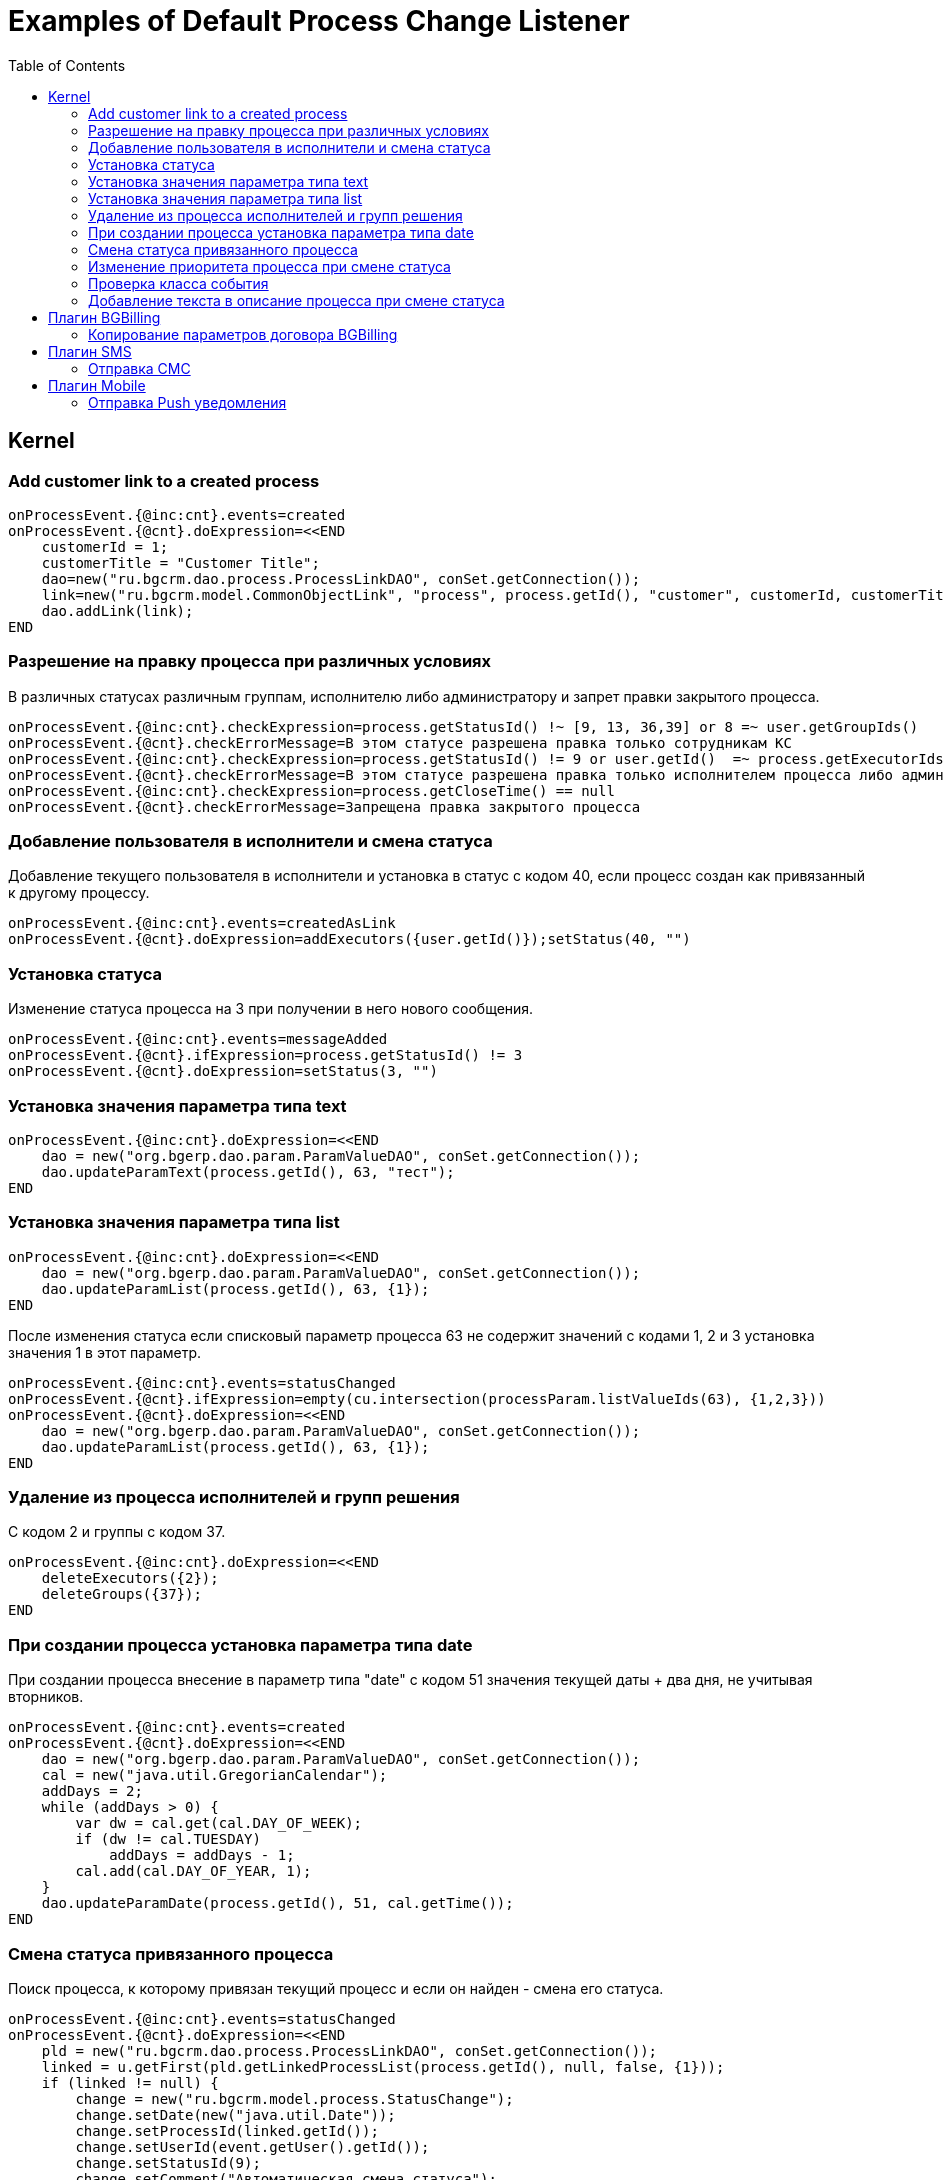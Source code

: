 = Examples of Default Process Change Listener
:toc:

== Kernel

[[add-process-customer-link]]
=== Add customer link to a created process
----
onProcessEvent.{@inc:cnt}.events=created
onProcessEvent.{@cnt}.doExpression=<<END
    customerId = 1;
    customerTitle = "Customer Title";
    dao=new("ru.bgcrm.dao.process.ProcessLinkDAO", conSet.getConnection());
    link=new("ru.bgcrm.model.CommonObjectLink", "process", process.getId(), "customer", customerId, customerTitle);
    dao.addLink(link);
END
----

[[check-change]]
=== Разрешение на правку процесса при различных условиях
В различных статусах различным группам, исполнителю либо администратору и запрет правки закрытого процесса.
----
onProcessEvent.{@inc:cnt}.checkExpression=process.getStatusId() !~ [9, 13, 36,39] or 8 =~ user.getGroupIds()
onProcessEvent.{@cnt}.checkErrorMessage=В этом статусе разрешена правка только сотрудникам КС
onProcessEvent.{@inc:cnt}.checkExpression=process.getStatusId() != 9 or user.getId()  =~ process.getExecutorIds() or 33 =~ user.getPermsetIds()
onProcessEvent.{@cnt}.checkErrorMessage=В этом статусе разрешена правка только исполнителем процесса либо администратором КС
onProcessEvent.{@inc:cnt}.checkExpression=process.getCloseTime() == null
onProcessEvent.{@cnt}.checkErrorMessage=Запрещена правка закрытого процесса
----

[[add-executor]]
=== Добавление пользователя в исполнители и смена статуса
Добавление текущего пользователя в исполнители и установка в статус с кодом 40, если процесс создан как привязанный к другому процессу.
----
onProcessEvent.{@inc:cnt}.events=createdAsLink
onProcessEvent.{@cnt}.doExpression=addExecutors({user.getId()});setStatus(40, "")
----

[[set-status]]
=== Установка статуса
Изменение статуса процесса на 3 при получении в него нового сообщения.
----
onProcessEvent.{@inc:cnt}.events=messageAdded
onProcessEvent.{@cnt}.ifExpression=process.getStatusId() != 3
onProcessEvent.{@cnt}.doExpression=setStatus(3, "")
----

[[set-param-text]]
=== Установка значения параметра типа text
----
onProcessEvent.{@inc:cnt}.doExpression=<<END
    dao = new("org.bgerp.dao.param.ParamValueDAO", conSet.getConnection());
    dao.updateParamText(process.getId(), 63, "тест");
END
----

[[set-param-list]]
=== Установка значения параметра типа list
----
onProcessEvent.{@inc:cnt}.doExpression=<<END
    dao = new("org.bgerp.dao.param.ParamValueDAO", conSet.getConnection());
    dao.updateParamList(process.getId(), 63, {1});
END
----

После изменения статуса если списковый параметр процесса 63 не содержит значений с кодами 1, 2 и 3 установка значения 1 в этот параметр.
----
onProcessEvent.{@inc:cnt}.events=statusChanged
onProcessEvent.{@cnt}.ifExpression=empty(cu.intersection(processParam.listValueIds(63), {1,2,3}))
onProcessEvent.{@cnt}.doExpression=<<END
    dao = new("org.bgerp.dao.param.ParamValueDAO", conSet.getConnection());
    dao.updateParamList(process.getId(), 63, {1});
END
----

[[remove-executors-and-groups]]
=== Удаление из процесса исполнителей и групп решения
C кодом 2 и группы с кодом 37.
----
onProcessEvent.{@inc:cnt}.doExpression=<<END
    deleteExecutors({2});
    deleteGroups({37});
END
----

[[set-date-on-create]]
=== При создании процесса установка параметра типа date
При создании процесса внесение в параметр типа "date" с кодом 51 значения текущей даты + два дня, не учитывая вторников.
----
onProcessEvent.{@inc:cnt}.events=created
onProcessEvent.{@cnt}.doExpression=<<END
    dao = new("org.bgerp.dao.param.ParamValueDAO", conSet.getConnection());
    cal = new("java.util.GregorianCalendar");
    addDays = 2;
    while (addDays > 0) {
        var dw = cal.get(cal.DAY_OF_WEEK);
        if (dw != cal.TUESDAY)
            addDays = addDays - 1;
        cal.add(cal.DAY_OF_YEAR, 1);
    }
    dao.updateParamDate(process.getId(), 51, cal.getTime());
END
----

[[change-status-linked-process]]
=== Смена статуса привязанного процесса
Поиск процесса, к которому привязан текущий процесс и если он найден - смена его статуса.
----
onProcessEvent.{@inc:cnt}.events=statusChanged
onProcessEvent.{@cnt}.doExpression=<<END
    pld = new("ru.bgcrm.dao.process.ProcessLinkDAO", conSet.getConnection());
    linked = u.getFirst(pld.getLinkedProcessList(process.getId(), null, false, {1}));
    if (linked != null) {
        change = new("ru.bgcrm.model.process.StatusChange");
        change.setDate(new("java.util.Date"));
        change.setProcessId(linked.getId());
        change.setUserId(event.getUser().getId());
        change.setStatusId(9);
        change.setComment("Автоматическая смена статуса");

        pa = ru.bgcrm.struts.action.ProcessAction;
        pa.processStatusUpdate(event.getForm(), conSet.getConnection(), linked, change);
    }
END
----

[[set-priority-on-status-change]]
=== Изменение приоритета процесса при смене статуса
При смене статуса на 10 или 12 установка приоритета 5.
----
onProcessEvent.{@inc:cnt}.events=statusChanged:10,12
onProcessEvent.{@cnt}.doExpression=setPriority(5);
----

[[check-event-class]]
=== Проверка класса события
----
if (event.getClass().getName() == "ru.bgcrm.event.process.ProcessMessageAddedEvent") {
    text += '<b>Сообщение</b>: ' + u.maskNull(event.getMessage().getText()) + ';';
}
----

[[add-description-on-status-change]]
=== Добавление текста в описание процесса при смене статуса
----
onProcessEvent.{@inc:cnt}.events=statusChanging
onProcessEvent.{@cnt}.doExpression=<<END
    dao = new("ru.bgcrm.dao.process.ProcessDAO", conSet.getConnection());

    change = event.getStatusChange();
    change = ctxUserMap[change.getUserId()].getTitle() + " => " + ctxProcessStatusMap[change.getStatusId()].getTitle() + " [" + change.getComment() + "]";

    process.setDescription(process.getDescription() + NEW_LINE + change);
    dao.updateProcess(process);
END
----

== Плагин <<../../plugin/bgbilling/index.adoc#, BGBilling>>
[[bgbilling-copy-params]]
=== Копирование параметров договора BGBilling
Копирование параметра адрес с кодом 8 из привязанного договора в параметр процесса с кодом 4.
----
onProcessEvent.{@inc:cnt}.events=linkAdded;createdAsLink
onProcessEvent.{@cnt}.doExpression=bgbilling.cp(8, '', 4)
----

== Плагин <<../../plugin/msg/sms/index.adoc#, SMS>>
[[sms-send-sms]]
=== Отправка СМС
Отправка СМС сообщения по созданию процесса, в случае наличия в значениях спискового параметра с кодом 26 1, 2 или 3.
Используется операция пересечения множеств.
Номер для СМС получается из параметра с кодом 20 типа Phone.
----
onProcessEvent.{@inc:cnt}.events=createFinished
onProcessEvent.{@cnt}.ifExpression=cu.intersection(processParam.listValueIds(26), {1,2,3}).size() > 0
onProcessEvent.{@cnt}.doExpression=<<END
    phone=processParam.getParamPhoneNoFormat(20);
    if (phone) {
        sms.sendSms(phone, "Заявка №".concat( process.getId().toString() ).concat(" принята"));
    }
END
----

== Плагин <<../../plugin/mobile/index.adoc#, Mobile>>
[[mobile-send-push-notification]]
=== Отправка Push уведомления
Отправлка уведомление с параметрами процесса диспетчеру аварийной бригады.
Установлена проверка типа работ из параметра list id 26, передаются номер процесса, адрес, телефоны, тип работ, дата и время приема, комментарий.
----
onProcessEvent.{@inc:cnt}.events=createFinished
onProcessEvent.5.ifExpression=cu.intersection(processParam.listValueIds(26), {2,3,7}).size() > 0
onProcessEvent.5.doExpression=<<END
    body=process.getTypeTitle();
    text="№ " + process.getId().toString() + " Адрес: " + processParam.getValue(1) + " т. " + processParam.getValue(20) + " " + processParam.getValue(26) + " Принята: " + process.getCreateTime() + " Комментарий: " + process.getDescription();
    mobile.sendMessageToUsers(body, text, {5});
END
----